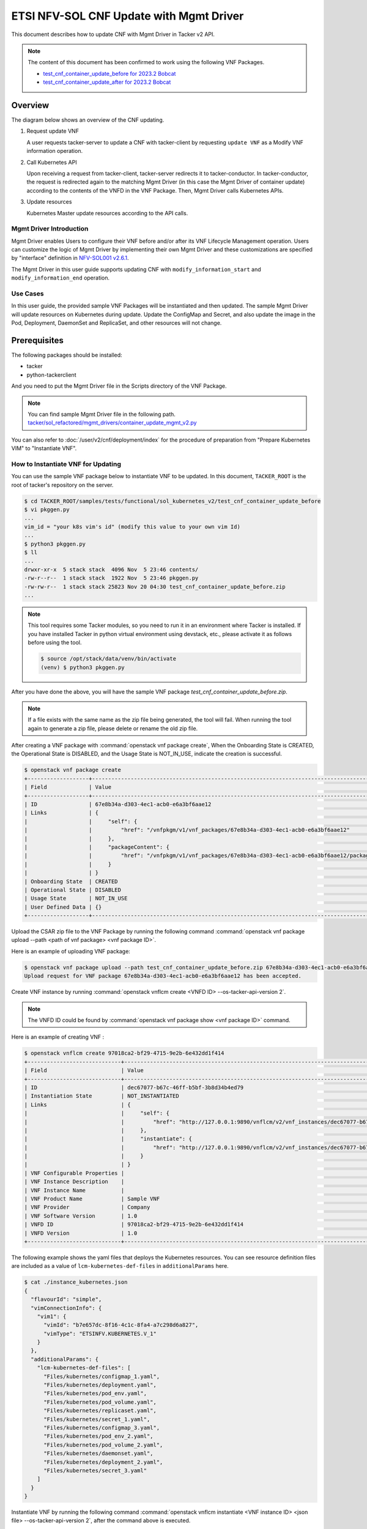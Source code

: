 ========================================
ETSI NFV-SOL CNF Update with Mgmt Driver
========================================

This document describes how to update CNF with Mgmt Driver in Tacker v2 API.

.. note::

  The content of this document has been confirmed to work
  using the following VNF Packages.

  * `test_cnf_container_update_before for 2023.2 Bobcat`_
  * `test_cnf_container_update_after for 2023.2 Bobcat`_


Overview
--------

The diagram below shows an overview of the CNF updating.

1. Request update VNF

   A user requests tacker-server to update a CNF with tacker-client
   by requesting ``update VNF`` as a Modify VNF information operation.

2. Call Kubernetes API

   Upon receiving a request from tacker-client, tacker-server redirects it to
   tacker-conductor. In tacker-conductor, the request is redirected again to
   the matching Mgmt Driver (in this case the Mgmt Driver of container update)
   according to the contents of the VNFD in the VNF Package. Then, Mgmt Driver
   calls Kubernetes APIs.

3. Update resources

   Kubernetes Master update resources according to the API calls.

.. figure:: img/update_with_mgmt_driver.svg


Mgmt Driver Introduction
~~~~~~~~~~~~~~~~~~~~~~~~

Mgmt Driver enables Users to configure their VNF before and/or after
its VNF Lifecycle Management operation. Users can customize the logic
of Mgmt Driver by implementing their own Mgmt Driver and these
customizations are specified by "interface" definition in
`NFV-SOL001 v2.6.1`_.

The Mgmt Driver in this user guide supports updating CNF with
``modify_information_start`` and ``modify_information_end`` operation.


Use Cases
~~~~~~~~~

In this user guide, the provided sample VNF Packages will be instantiated
and then updated. The sample Mgmt Driver will update resources on
Kubernetes during update. Update the ConfigMap and Secret, and also
update the image in the Pod, Deployment, DaemonSet and ReplicaSet, and other
resources will not change.


Prerequisites
-------------

The following packages should be installed:

* tacker
* python-tackerclient

And you need to put the Mgmt Driver file in the
Scripts directory of the VNF Package.

.. note::

  You can find sample Mgmt Driver file in the following path.
  `tacker/sol_refactored/mgmt_drivers/container_update_mgmt_v2.py`_


You can also refer to :doc:`/user/v2/cnf/deployment/index` for the
procedure of preparation from "Prepare Kubernetes VIM" to
"Instantiate VNF".


How to Instantiate VNF for Updating
~~~~~~~~~~~~~~~~~~~~~~~~~~~~~~~~~~~~

You can use the sample VNF package below to instantiate VNF to be updated.
In this document, ``TACKER_ROOT`` is the root of tacker's repository on
the server.

.. code-block:: console

  $ cd TACKER_ROOT/samples/tests/functional/sol_kubernetes_v2/test_cnf_container_update_before
  $ vi pkggen.py
  ...
  vim_id = "your k8s vim's id" (modify this value to your own vim Id)
  ...
  $ python3 pkggen.py
  $ ll
  ...
  drwxr-xr-x  5 stack stack  4096 Nov  5 23:46 contents/
  -rw-r--r--  1 stack stack  1922 Nov  5 23:46 pkggen.py
  -rw-rw-r--  1 stack stack 25823 Nov 20 04:30 test_cnf_container_update_before.zip
  ...


.. note::

  This tool requires some Tacker modules, so you need to run it in
  an environment where Tacker is installed.
  If you have installed Tacker in python virtual environment using devstack,
  etc., please activate it as follows before using the tool.

  .. code-block:: console

    $ source /opt/stack/data/venv/bin/activate
    (venv) $ python3 pkggen.py


After you have done the above, you will have the sample VNF package
`test_cnf_container_update_before.zip`.

.. note::

  If a file exists with the same name as the zip file being generated,
  the tool will fail.
  When running the tool again to generate a zip file,
  please delete or rename the old zip file.


After creating a VNF package with :command:`openstack vnf package create`,
When the Onboarding State is CREATED, the Operational
State is DISABLED, and the Usage State is NOT_IN_USE, indicate the creation is
successful.

.. code-block:: console

  $ openstack vnf package create
  +-------------------+-------------------------------------------------------------------------------------------------+
  | Field             | Value                                                                                           |
  +-------------------+-------------------------------------------------------------------------------------------------+
  | ID                | 67e8b34a-d303-4ec1-acb0-e6a3bf6aae12                                                            |
  | Links             | {                                                                                               |
  |                   |     "self": {                                                                                   |
  |                   |         "href": "/vnfpkgm/v1/vnf_packages/67e8b34a-d303-4ec1-acb0-e6a3bf6aae12"                 |
  |                   |     },                                                                                          |
  |                   |     "packageContent": {                                                                         |
  |                   |         "href": "/vnfpkgm/v1/vnf_packages/67e8b34a-d303-4ec1-acb0-e6a3bf6aae12/package_content" |
  |                   |     }                                                                                           |
  |                   | }                                                                                               |
  | Onboarding State  | CREATED                                                                                         |
  | Operational State | DISABLED                                                                                        |
  | Usage State       | NOT_IN_USE                                                                                      |
  | User Defined Data | {}                                                                                              |
  +-------------------+-------------------------------------------------------------------------------------------------+


Upload the CSAR zip file to the VNF Package by running the following command
:command:`openstack vnf package upload --path <path of vnf package> <vnf package ID>`.

Here is an example of uploading VNF package:

.. code-block:: console

  $ openstack vnf package upload --path test_cnf_container_update_before.zip 67e8b34a-d303-4ec1-acb0-e6a3bf6aae12
  Upload request for VNF package 67e8b34a-d303-4ec1-acb0-e6a3bf6aae12 has been accepted.


Create VNF instance by running
:command:`openstack vnflcm create <VNFD ID> --os-tacker-api-version 2`.

.. note::

  The VNFD ID could be found by
  :command:`openstack vnf package show <vnf package ID>` command.


Here is an example of creating VNF :

.. code-block:: console

  $ openstack vnflcm create 97018ca2-bf29-4715-9e2b-6e432dd1f414
  +-----------------------------+------------------------------------------------------------------------------------------------------------------+
  | Field                       | Value                                                                                                            |
  +-----------------------------+------------------------------------------------------------------------------------------------------------------+
  | ID                          | dec67077-b67c-46ff-b5bf-3b8d34b4ed79                                                                             |
  | Instantiation State         | NOT_INSTANTIATED                                                                                                 |
  | Links                       | {                                                                                                                |
  |                             |     "self": {                                                                                                    |
  |                             |         "href": "http://127.0.0.1:9890/vnflcm/v2/vnf_instances/dec67077-b67c-46ff-b5bf-3b8d34b4ed79"             |
  |                             |     },                                                                                                           |
  |                             |     "instantiate": {                                                                                             |
  |                             |         "href": "http://127.0.0.1:9890/vnflcm/v2/vnf_instances/dec67077-b67c-46ff-b5bf-3b8d34b4ed79/instantiate" |
  |                             |     }                                                                                                            |
  |                             | }                                                                                                                |
  | VNF Configurable Properties |                                                                                                                  |
  | VNF Instance Description    |                                                                                                                  |
  | VNF Instance Name           |                                                                                                                  |
  | VNF Product Name            | Sample VNF                                                                                                       |
  | VNF Provider                | Company                                                                                                          |
  | VNF Software Version        | 1.0                                                                                                              |
  | VNFD ID                     | 97018ca2-bf29-4715-9e2b-6e432dd1f414                                                                             |
  | VNFD Version                | 1.0                                                                                                              |
  +-----------------------------+------------------------------------------------------------------------------------------------------------------+


The following example shows the yaml files that deploys the Kubernetes
resources.
You can see resource definition files are included as a value of
``lcm-kubernetes-def-files`` in ``additionalParams`` here.

.. code-block:: console

  $ cat ./instance_kubernetes.json
  {
    "flavourId": "simple",
    "vimConnectionInfo": {
      "vim1": {
        "vimId": "b7e657dc-8f16-4c1c-8fa4-a7c298d6a827",
        "vimType": "ETSINFV.KUBERNETES.V_1"
      }
    },
    "additionalParams": {
      "lcm-kubernetes-def-files": [
        "Files/kubernetes/configmap_1.yaml",
        "Files/kubernetes/deployment.yaml",
        "Files/kubernetes/pod_env.yaml",
        "Files/kubernetes/pod_volume.yaml",
        "Files/kubernetes/replicaset.yaml",
        "Files/kubernetes/secret_1.yaml",
        "Files/kubernetes/configmap_3.yaml",
        "Files/kubernetes/pod_env_2.yaml",
        "Files/kubernetes/pod_volume_2.yaml",
        "Files/kubernetes/daemonset.yaml",
        "Files/kubernetes/deployment_2.yaml",
        "Files/kubernetes/secret_3.yaml"
      ]
    }
  }


Instantiate VNF by running the following command
:command:`openstack vnflcm instantiate <VNF instance ID> <json file> --os-tacker-api-version 2`,
after the command above is executed.

.. code-block:: console

  $ openstack vnflcm instantiate VNF_INSTANCE_ID instance_kubernetes.json --os-tacker-api-version 2
  Instantiate request for VNF Instance dec67077-b67c-46ff-b5bf-3b8d34b4ed79 has been accepted.


CNF Updating Procedure
-----------------------

As mentioned in `Prerequisites`, the VNF must be instantiated before
performing updating.

Next, the user can use the original vnf package as a template to make a new
vnf package, in which the yaml of ConfigMap, Secret, Pod, Deployment, DaemonSet
and ReplicaSet can be changed.

.. note::

  * The yaml of ConfigMap and Secret can be changed. The kind, namespace
    and name cannot be changed, but the file name and file path can
    be changed.
  * The yaml of Pod, Deployment, DaemonSet and ReplicaSet can also be
    changed, but only the image field can be changed, and no other fields can
    be changed.
  * No other yaml is allowed to be changed.
  * If changes other than images are made to the yaml of Pod, Deployment,
    DaemonSet and ReplicaSet , those will not take effect. However, if heal
    entire VNF at this time, the resource will be based on the new yaml
    during the instantiation, and all changes will take effect.

Then after creating and uploading the new vnf package, you can perform the
update operation.
After the update, the Mgmt Driver will restart the pod to update and
recreate the deployment, DaemonSet and ReplicaSet to update.

.. note::

    This document provides the new vnf package, the path is
    `samples/tests/functional/sol_kubernetes_v2/test_cnf_container_update_after`_


Details of CLI commands are described in :doc:`/cli/v2/vnflcm`.


How to Update CNF
~~~~~~~~~~~~~~~~~

Execute Update CLI command and check the status of the resources
before and after updating.

This is to confirm that the resources deployed in Kubernetes are updated
after update CNF.
The following is an example of the entire process.
The resources information before update:

* ConfigMap

  .. code-block:: console

    $ kubectl get configmaps
    NAME               DATA   AGE
    cm-data            1      70s
    cm-data3           1      70s
    kube-root-ca.crt   1      14d

    $ kubectl describe configmaps cm-data
    Name:         cm-data
    Namespace:    default
    Labels:       <none>
    Annotations:  <none>

    Data
    ====
    cmKey1.txt:
    ----
    configmap data
    foo
    bar

    BinaryData
    ====

    Events:  <none>

    $ kubectl describe configmaps cm-data3
    Name:         cm-data3
    Namespace:    default
    Labels:       <none>
    Annotations:  <none>

    Data
    ====
    cmKey1.txt:
    ----
    configmap data
    foo
    bar

    BinaryData
    ====

    Events:  <none>

* Secret

  .. code-block:: console

    $ kubectl get secrets
    NAME                   TYPE                                  DATA   AGE
    default-token-k8svim   kubernetes.io/service-account-token   3      33m
    secret-data            Opaque                                2      2m53s
    secret-data3           Opaque                                2      2m53s

    $ kubectl describe secrets secret-data
    Name:         secret-data
    Namespace:    default
    Labels:       <none>
    Annotations:  <none>

    Type:  Opaque

    Data
    ====
    password:     15 bytes
    secKey1.txt:  15 bytes

    $ kubectl describe secrets secret-data3
    Name:         secret-data3
    Namespace:    default
    Labels:       <none>
    Annotations:  <none>

    Type:  Opaque

    Data
    ====
    password:     15 bytes
    secKey1.txt:  15 bytes

* Pod

  .. code-block:: console

    $ kubectl get pod -o wide
    NAME                                READY   STATUS    RESTARTS   AGE     IP           NODE      NOMINATED NODE   READINESS GATES
    daemonset-vdu5-jgjq9                1/1     Running   0          6m38s   10.0.0.107   vagrant   <none>           <none>
    deployment2-vdu6-86579d6868-6mbsl   1/1     Running   0          6m38s   10.0.0.79    vagrant   <none>           <none>
    env-test                            1/1     Running   0          6m38s   10.0.0.108   vagrant   <none>           <none>
    env-test2                           1/1     Running   0          6m38s   10.0.0.97    vagrant   <none>           <none>
    vdu1-update-6fcf66b5dd-nngts        1/1     Running   0          6m38s   10.0.0.116   vagrant   <none>           <none>
    vdu2-update-2wvxj                   1/1     Running   0          6m38s   10.0.0.91    vagrant   <none>           <none>
    volume-test                         1/1     Running   0          6m38s   10.0.0.74    vagrant   <none>           <none>
    volume-test2                        1/1     Running   0          6m38s   10.0.0.98    vagrant   <none>           <none>

    $ kubectl describe pod volume-test
    Name:             volume-test
    Namespace:        default
    ...
    Containers:
      nginx:
        Container ID:   cri-o://f08eaee4d9fb0cdaaf9803fb97891ff61507239af1c6317464300bcc5d1f9f08
        Image:          nginx
        Image ID:       docker.io/library/nginx@sha256:86e53c4c16a6a276b204b0fd3a8143d86547c967dc8258b3d47c3a21bb68d3c6
    ...
    Volumes:
      cm-volume:
        Type:      ConfigMap (a volume populated by a ConfigMap)
        Name:      cm-data
        Optional:  false
      sec-volume:
        Type:        Secret (a volume populated by a Secret)
        SecretName:  secret-data
        Optional:    false
    ...

    $ kubectl describe pod volume-test2
    Name:             volume-test2
    Namespace:        default
    ...
    Containers:
      nginx:
        Container ID:   cri-o://6255e5c8d0af561789919c5aa07ac90ea691b4d0a91b5f88b9c00592295e9c9b
        Image:          nginx
        Image ID:       docker.io/library/nginx@sha256:86e53c4c16a6a276b204b0fd3a8143d86547c967dc8258b3d47c3a21bb68d3c6
    ...
    Volumes:
      cm-volume:
        Type:      ConfigMap (a volume populated by a ConfigMap)
        Name:      cm-data3
        Optional:  false
      sec-volume:
        Type:        Secret (a volume populated by a Secret)
        SecretName:  secret-data3
        Optional:    false
    ...

* Deployment

  .. code-block:: console

    $ kubectl get deployments.apps -o wide
    NAME               READY   UP-TO-DATE   AVAILABLE   AGE   CONTAINERS   IMAGES   SELECTOR
    deployment2-vdu6   1/1     1            1           20m   nginx        nginx    app=webserver
    vdu1-update        1/1     1            1           20m   nginx        nginx    app=webserver

    $ kubectl describe pod deployment2-vdu6-86579d6868-6mbsl
    Name:             deployment2-vdu6-86579d6868-6mbsl
    Namespace:        default
    ...
    Containers:
      nginx:
        Container ID:   cri-o://eece8b07f2b66760bdc57e7a3fbc073938d73b37e62401d394d058e4273cdd90
        Image:          nginx
        Image ID:       docker.io/library/nginx@sha256:86e53c4c16a6a276b204b0fd3a8143d86547c967dc8258b3d47c3a21bb68d3c6
    ...
        Environment Variables from:
          cm-data3      ConfigMap with prefix 'CM_'  Optional: false
          secret-data3  Secret with prefix 'SEC_'    Optional: false
        Environment:
          CMENV:   <set to the key 'cmKey1.txt' of config map 'cm-data3'>  Optional: false
          SECENV:  <set to the key 'password' in secret 'secret-data3'>    Optional: false
    ...

    $ kubectl describe pod vdu1-update-6fcf66b5dd-nngts
    Name:             vdu1-update-6fcf66b5dd-nngts
    Namespace:        default
    ...
    Containers:
      nginx:
        Container ID:   cri-o://55db77c8612cbddc6041431a9fd1c065cd5251253b07e86288107043e84d9dab
        Image:          nginx
        Image ID:       docker.io/library/nginx@sha256:86e53c4c16a6a276b204b0fd3a8143d86547c967dc8258b3d47c3a21bb68d3c6
    ...
        Environment Variables from:
          cm-data      ConfigMap with prefix 'CM_'  Optional: false
          secret-data  Secret with prefix 'SEC_'    Optional: false
        Environment:
          CMENV:   <set to the key 'cmKey1.txt' of config map 'cm-data'>  Optional: false
          SECENV:  <set to the key 'password' in secret 'secret-data'>    Optional: false
    ...

* DaemonSet

  .. code-block:: console

    $ kubectl get daemonset -o wide
    NAME             DESIRED   CURRENT   READY   UP-TO-DATE   AVAILABLE   NODE SELECTOR   AGE   CONTAINERS   IMAGES   SELECTOR
    daemonset-vdu5   1         1         1       1            1           <none>          27m   nginx        nginx    app=nginx

    $ kubectl describe pod daemonset-vdu5-jgjq9
    Name:             daemonset-vdu5-jgjq9
    Namespace:        default
    ...
    Containers:
      nginx:
        Container ID:   cri-o://0d99ecf321d715aded2ec2834f2fecc57dbb7c6eb8e7f710f193df5a0844d846
        Image:          nginx
        Image ID:       docker.io/library/nginx@sha256:86e53c4c16a6a276b204b0fd3a8143d86547c967dc8258b3d47c3a21bb68d3c6
    ...
        Environment Variables from:
          cm-data      ConfigMap with prefix 'CM_'  Optional: false
          secret-data  Secret with prefix 'SEC_'    Optional: false
        Environment:
          CMENV:   <set to the key 'cmKey1.txt' of config map 'cm-data'>  Optional: false
          SECENV:  <set to the key 'password' in secret 'secret-data'>    Optional: false
    ...

* ReplicaSet

  .. code-block:: console

    $ kubectl get replicaset -o wide
    NAME                          DESIRED   CURRENT   READY   AGE   CONTAINERS   IMAGES   SELECTOR
    deployment2-vdu6-86579d6868   1         1         1       32m   nginx        nginx    app=webserver,pod-template-hash=86579d6868
    vdu1-update-6fcf66b5dd        1         1         1       32m   nginx        nginx    app=webserver,pod-template-hash=6fcf66b5dd
    vdu2-update                   1         1         1       32m   nginx        nginx    app=webserver

    $ kubectl describe pod vdu2-update-2wvxj
    Name:             vdu2-update-2wvxj
    Namespace:        default
    ...
    Containers:
      nginx:
        Container ID:   cri-o://8e24081e5e325302f1e4403bf76756b90f848a9c712e53d99f547ba6265d7ed6
        Image:          nginx
        Image ID:       docker.io/library/nginx@sha256:86e53c4c16a6a276b204b0fd3a8143d86547c967dc8258b3d47c3a21bb68d3c6
    ...
    Volumes:
      cm-volume:
        Type:      ConfigMap (a volume populated by a ConfigMap)
        Name:      cm-data
        Optional:  false
      sec-volume:
        Type:        Secret (a volume populated by a Secret)
        SecretName:  secret-data
        Optional:    false
    ...

Update CNF can be executed by the following CLI command.

.. code-block:: console

  $ openstack vnflcm update VNF_INSTANCE_ID --I sample_param_file.json \
    --os-tacker-api-version 2


The content of the sample sample_param_file.json in this document is
as follows:

.. code-block:: console

  {
    "vnfdId": "58bcc1c6-1400-46ec-b7fb-e508bf7e00e9",
    "vnfInstanceName": "modify_vnf_after",
    "metadata": {
      "configmap_secret_paths": [
        "Files/kubernetes/configmap_2.yaml",
        "Files/kubernetes/secret_2.yaml"
      ]
    }
  }


.. note::

  If you want to update ConfigMap and Secret, not only need to update
  their yaml, but also need to specify the updated yaml file path in
  the metadata field of the request input parameter.


Here is an example of updating CNF:

.. code-block:: console

  $ openstack vnflcm update dec67077-b67c-46ff-b5bf-3b8d34b4ed79 --I sample_param_file.json
    Update vnf:dec67077-b67c-46ff-b5bf-3b8d34b4ed79


The resources information after update:

* ConfigMap

  .. code-block:: console

    $ kubectl describe configmaps cm-data
    Name:         cm-data
    Namespace:    default
    Labels:       <none>
    Annotations:  <none>

    Data
    ====
    cmKey1.txt:
    ----
    configmap2 data2
    foo2
    bar2

    BinaryData
    ====

    Events:  <none>

    $ kubectl describe configmaps cm-data3
    Name:         cm-data3
    Namespace:    default
    Labels:       <none>
    Annotations:  <none>

    Data
    ====
    cmKey1.txt:
    ----
    configmap data
    foo
    bar

    BinaryData
    ====

    Events:  <none>

* Secret

  .. code-block:: console

    $ kubectl describe secrets secret-data
    Name:         secret-data
    Namespace:    default
    Labels:       <none>
    Annotations:  <none>

    Type:  Opaque

    Data
    ====
    password:     16 bytes
    secKey1.txt:  18 bytes

    $ kubectl describe secret secret-data3
    Name:         secret-data3
    Namespace:    default
    Labels:       <none>
    Annotations:  <none>

    Type:  Opaque

    Data
    ====
    secKey1.txt:  15 bytes
    password:     15 bytes

* Pod

  .. code-block:: console

    $ kubectl get pod -o wide
    NAME                                READY   STATUS    RESTARTS        AGE     IP           NODE      NOMINATED NODE   READINESS GATES
    daemonset-vdu5-whd4s                1/1     Running   0               9m49s   10.0.0.76    vagrant   <none>           <none>
    deployment2-vdu6-86579d6868-6mbsl   1/1     Running   0               104m    10.0.0.79    vagrant   <none>           <none>
    env-test                            1/1     Running   1 (9m52s ago)   104m    10.0.0.108   vagrant   <none>           <none>
    env-test2                           1/1     Running   0               104m    10.0.0.97    vagrant   <none>           <none>
    vdu1-update-5d87858fc6-tfgts        1/1     Running   0               9m52s   10.0.0.71    vagrant   <none>           <none>
    vdu2-update-tk7qp                   1/1     Running   0               9m52s   10.0.0.91    vagrant   <none>           <none>
    volume-test                         1/1     Running   1 (9m52s ago)   104m    10.0.0.74    vagrant   <none>           <none>
    volume-test2                        1/1     Running   0               104m    10.0.0.98    vagrant   <none>           <none>

    $ kubectl describe pod env-test
    Name:             env-test
    Namespace:        default
    ...
    Containers:
      nginx:
        Container ID:   cri-o://143924c0a3869402db7e07950cf66c6360a4298a8b575e9ea3c35cf77d48854d
        Image:          tomcat
        Image ID:       docker.io/library/tomcat@sha256:857b168692495ee6ff0d6ee89b5b479555c74401bc3c219c88644b9181f03dd5
    ...
        Environment Variables from:
          cm-data      ConfigMap with prefix 'CM_'  Optional: false
          secret-data  Secret with prefix 'SEC_'    Optional: false
        Environment:
          CMENV:   <set to the key 'cmKey1.txt' of config map 'cm-data'>  Optional: false
          SECENV:  <set to the key 'password' in secret 'secret-data'>    Optional: false
    ...

    $ kubectl describe pod env-test2
    Name:             env-test2
    Namespace:        default
    ...
    Containers:
      nginx:
        Container ID:   cri-o://1ebf1f8fccfd821f55a0918657735758173ea83037edd84bf651e660afd16f82
        Image:          nginx
        Image ID:       docker.io/library/nginx@sha256:86e53c4c16a6a276b204b0fd3a8143d86547c967dc8258b3d47c3a21bb68d3c6
    ...
        Environment Variables from:
          cm-data3      ConfigMap with prefix 'CM_'  Optional: false
          secret-data3  Secret with prefix 'SEC_'    Optional: false
        Environment:
          CMENV:   <set to the key 'cmKey1.txt' of config map 'cm-data3'>  Optional: false
          SECENV:  <set to the key 'password' in secret 'secret-data3'>    Optional: false
    ...

    $ kubectl describe pod volume-test
    Name:             volume-test
    Namespace:        default
    ...
    Containers:
      nginx:
        Container ID:   cri-o://e46b41347ddc29dbd7afee3dda324a1ac26383ab1f805635dd64895328bbe5a1
        Image:          cirros
        Image ID:       docker.io/library/cirros@sha256:a40a2b0a21536db691c8e7e055dbb92c81ad15392048abbde32fc5698e07f831
    ...
    Volumes:
      cm-volume:
        Type:      ConfigMap (a volume populated by a ConfigMap)
        Name:      cm-data
        Optional:  false
      sec-volume:
        Type:        Secret (a volume populated by a Secret)
        SecretName:  secret-data
        Optional:    false
    ...

    $ kubectl describe pod volume-test2
    Name:             volume-test2
    Namespace:        default
    ...
    Containers:
      nginx:
        Container ID:   cri-o://6255e5c8d0af561789919c5aa07ac90ea691b4d0a91b5f88b9c00592295e9c9b
        Image:          nginx
        Image ID:       docker.io/library/nginx@sha256:86e53c4c16a6a276b204b0fd3a8143d86547c967dc8258b3d47c3a21bb68d3c6
    ...
    Volumes:
      cm-volume:
        Type:      ConfigMap (a volume populated by a ConfigMap)
        Name:      cm-data3
        Optional:  false
      sec-volume:
        Type:        Secret (a volume populated by a Secret)
        SecretName:  secret-data3
        Optional:    false
    ...

* Deployment

  .. code-block:: console

    $ kubectl get deployments -o wide
    NAME               READY   UP-TO-DATE   AVAILABLE   AGE    CONTAINERS   IMAGES   SELECTOR
    deployment2-vdu6   1/1     1            1           114m   nginx        nginx    app=webserver
    vdu1-update        1/1     1            1           114m   nginx        cirros   app=webserver

    $ kubectl describe pod deployment2-vdu6-86579d6868-6mbsl
    Name:             deployment2-vdu6-86579d6868-6mbsl
    Namespace:        default
    ...
    Containers:
      nginx:
        Container ID:   cri-o://eece8b07f2b66760bdc57e7a3fbc073938d73b37e62401d394d058e4273cdd90
        Image:          nginx
        Image ID:       docker.io/library/nginx@sha256:86e53c4c16a6a276b204b0fd3a8143d86547c967dc8258b3d47c3a21bb68d3c6
    ...
        Environment Variables from:
          cm-data3      ConfigMap with prefix 'CM_'  Optional: false
          secret-data3  Secret with prefix 'SEC_'    Optional: false
        Environment:
          CMENV:   <set to the key 'cmKey1.txt' of config map 'cm-data3'>  Optional: false
          SECENV:  <set to the key 'password' in secret 'secret-data3'>    Optional: false   Optional: false
    ...

    $ kubectl describe pod vdu1-update-5d87858fc6-tfgts
    Name:             vdu1-update-5d87858fc6-tfgts
    Namespace:        default
    ...
    Containers:
      nginx:
        Container ID:   cri-o://12e4ada36be199c46971f4e41c4afc82d7cedd77c5120a8a0b751a43a884a307
        Image:          cirros
        Image ID:       docker.io/library/cirros@sha256:a40a2b0a21536db691c8e7e055dbb92c81ad15392048abbde32fc5698e07f831
    ...
        Environment Variables from:
          cm-data      ConfigMap with prefix 'CM_'  Optional: false
          secret-data  Secret with prefix 'SEC_'    Optional: false
        Environment:
          CMENV:   <set to the key 'cmKey1.txt' of config map 'cm-data'>  Optional: false
          SECENV:  <set to the key 'password' in secret 'secret-data'>    Optional: false
    ...

* DaemonSet

  .. code-block:: console

    $ kubectl get daemonset -o wide
    NAME             DESIRED   CURRENT   READY   UP-TO-DATE   AVAILABLE   NODE SELECTOR   AGE    CONTAINERS   IMAGES   SELECTOR
    daemonset-vdu5   1         1         1       1            1           <none>          126m   nginx        cirros   app=nginx

    $ kubectl describe pod daemonset-vdu5-whd4s
    Name:             daemonset-vdu5-whd4s
    Namespace:        default
    ...
    Containers:
      nginx:
        Container ID:   cri-o://f291342b342ad106410b99212f4e934730dbdf94cc2d2daf767efd7cb7305d68
        Image:          cirros
        Image ID:       docker.io/library/cirros@sha256:a40a2b0a21536db691c8e7e055dbb92c81ad15392048abbde32fc5698e07f831
    ...
        Environment Variables from:
          cm-data      ConfigMap with prefix 'CM_'  Optional: false
          secret-data  Secret with prefix 'SEC_'    Optional: false
        Environment:
          CMENV:   <set to the key 'cmKey1.txt' of config map 'cm-data'>  Optional: false
          SECENV:  <set to the key 'password' in secret 'secret-data'>    Optional: false
    ...

* ReplicaSet

  .. code-block:: console

    $ kubectl get replicaset.apps -o wide
    NAME                          DESIRED   CURRENT   READY   AGE    CONTAINERS   IMAGES                SELECTOR
    deployment2-vdu6-86579d6868   1         1         1       131m   nginx        nginx                 app=webserver,pod-template-hash=86579d6868
    vdu1-update-5d87858fc6        1         1         1       37m    nginx        cirros                app=webserver,pod-template-hash=5d87858fc6
    vdu1-update-6fcf66b5dd        0         0         0       131m   nginx        nginx                 app=webserver,pod-template-hash=6fcf66b5dd
    vdu2-update                   1         1         1       131m   nginx        celebdor/kuryr-demo   app=webserver

    $ kubectl describe pod vdu2-update-tk7qp
    Name:             vdu2-update-tk7qp
    Namespace:        default
    ...
    Containers:
      nginx:
        Container ID:   cri-o://05f13a7b7d171e2d68bcbceefbce0537b851bd0f0f7de60fba0d9500349d6f4d
        Image:          celebdor/kuryr-demo
        Image ID:       docker.io/celebdor/kuryr-demo@sha256:74102005010b28a4518e08215df992a46b27ffc8b50836f29d8f9c0d7c9d4135
    ...
    Volumes:
      cm-volume:
        Type:      ConfigMap (a volume populated by a ConfigMap)
        Name:      cm-data
        Optional:  false
      sec-volume:
        Type:        Secret (a volume populated by a Secret)
        SecretName:  secret-data
        Optional:    false
    ...

You can see that only the Pods are restarted whose ConfigMap/Secret or images
are updated. When it comes to Deployments, DaemonSets and ReplicaSets whose
ConfigMap/Secret or images are updated, their pods will be deleted and
recreated.


.. _NFV-SOL001 v2.6.1: https://www.etsi.org/deliver/etsi_gs/NFV-SOL/001_099/001/02.06.01_60/gs_NFV-SOL001v020601p.pdf
.. _tacker/sol_refactored/mgmt_drivers/container_update_mgmt_v2.py:
  https://opendev.org/openstack/tacker/src/branch/master/tacker/sol_refactored/mgmt_drivers/container_update_mgmt_v2.py
.. _samples/tests/functional/sol_kubernetes_v2/test_cnf_container_update_after:
  https://opendev.org/openstack/tacker/src/branch/master/samples/tests/functional/sol_kubernetes_v2/test_cnf_container_update_after
.. _test_cnf_container_update_before for 2023.2 Bobcat:
  https://opendev.org/openstack/tacker/src/branch/stable/2023.2/tacker/tests/functional/sol_kubernetes_v2/samples/test_cnf_container_update_before
.. _test_cnf_container_update_after for 2023.2 Bobcat:
  https://opendev.org/openstack/tacker/src/branch/stable/2023.2/tacker/tests/functional/sol_kubernetes_v2/samples/test_cnf_container_update_after
